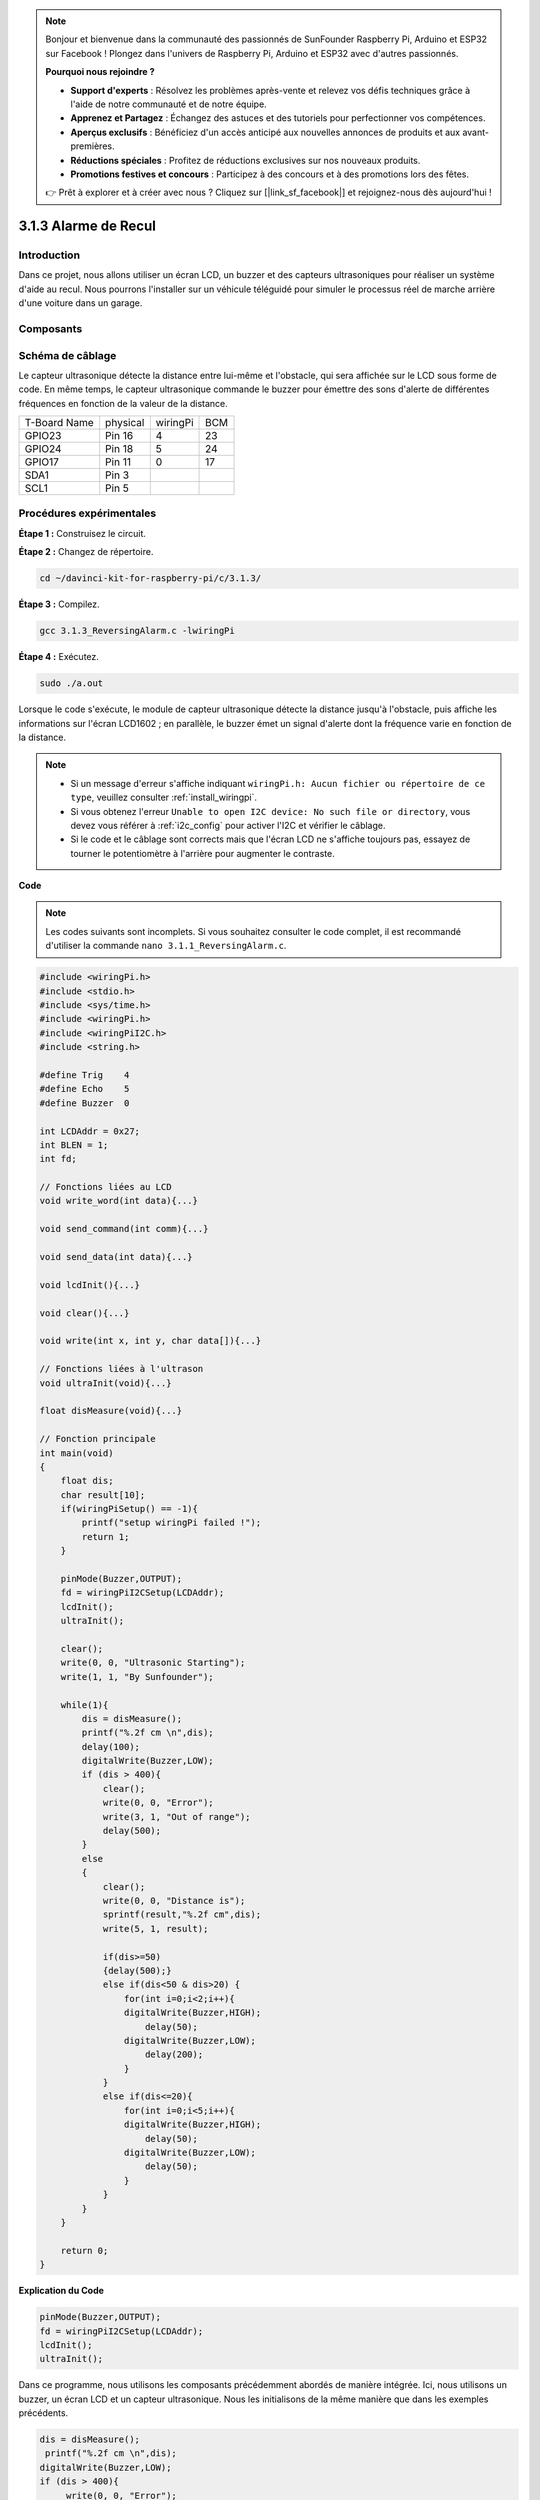 .. note::

    Bonjour et bienvenue dans la communauté des passionnés de SunFounder Raspberry Pi, Arduino et ESP32 sur Facebook ! Plongez dans l'univers de Raspberry Pi, Arduino et ESP32 avec d'autres passionnés.

    **Pourquoi nous rejoindre ?**

    - **Support d'experts** : Résolvez les problèmes après-vente et relevez vos défis techniques grâce à l'aide de notre communauté et de notre équipe.
    - **Apprenez et Partagez** : Échangez des astuces et des tutoriels pour perfectionner vos compétences.
    - **Aperçus exclusifs** : Bénéficiez d'un accès anticipé aux nouvelles annonces de produits et aux avant-premières.
    - **Réductions spéciales** : Profitez de réductions exclusives sur nos nouveaux produits.
    - **Promotions festives et concours** : Participez à des concours et à des promotions lors des fêtes.

    👉 Prêt à explorer et à créer avec nous ? Cliquez sur [|link_sf_facebook|] et rejoignez-nous dès aujourd'hui !

3.1.3 Alarme de Recul
=====================

Introduction
--------------

Dans ce projet, nous allons utiliser un écran LCD, un buzzer et des capteurs ultrasoniques pour réaliser un système d'aide au recul. Nous pourrons l'installer sur un véhicule téléguidé pour simuler le processus réel de marche arrière d'une voiture dans un garage.

Composants
------------

.. image:: img/list_Reversing_Alarm.png
    :align: center


Schéma de câblage
-----------------------

Le capteur ultrasonique détecte la distance entre lui-même et l'obstacle, qui 
sera affichée sur le LCD sous forme de code. En même temps, le capteur ultrasonique 
commande le buzzer pour émettre des sons d'alerte de différentes fréquences en fonction 
de la valeur de la distance.

============ ======== ======== ===
T-Board Name physical wiringPi BCM
GPIO23       Pin 16   4        23
GPIO24       Pin 18   5        24
GPIO17       Pin 11   0        17
SDA1         Pin 3             
SCL1         Pin 5             
============ ======== ======== ===

.. image:: img/Schematic_three_one3.png
    :width: 800
    :align: center


Procédures expérimentales
-----------------------------

**Étape 1 :** Construisez le circuit.

.. image:: img/image242.png
    :width: 800
    :align: center

**Étape 2 :** Changez de répertoire.

.. raw:: html

   <run></run>

.. code-block:: 

    cd ~/davinci-kit-for-raspberry-pi/c/3.1.3/

**Étape 3 :** Compilez.

.. raw:: html

   <run></run>

.. code-block:: 

    gcc 3.1.3_ReversingAlarm.c -lwiringPi

**Étape 4 :** Exécutez.

.. raw:: html

   <run></run>

.. code-block:: 

    sudo ./a.out

Lorsque le code s'exécute, le module de capteur ultrasonique détecte la distance 
jusqu'à l'obstacle, puis affiche les informations sur l'écran LCD1602 ; en parallèle, 
le buzzer émet un signal d'alerte dont la fréquence varie en fonction de la distance.

.. note::

    * Si un message d'erreur s'affiche indiquant ``wiringPi.h: Aucun fichier ou répertoire de ce type``, veuillez consulter :ref:`install_wiringpi`.
    * Si vous obtenez l'erreur ``Unable to open I2C device: No such file or directory``, vous devez vous référer à :ref:`i2c_config` pour activer l'I2C et vérifier le câblage.
    * Si le code et le câblage sont corrects mais que l'écran LCD ne s'affiche toujours pas, essayez de tourner le potentiomètre à l'arrière pour augmenter le contraste.

**Code**

.. note::
    Les codes suivants sont incomplets. Si vous souhaitez consulter le code complet, 
    il est recommandé d'utiliser la commande ``nano 3.1.1_ReversingAlarm.c``.

.. code-block:: c

    #include <wiringPi.h>
    #include <stdio.h>
    #include <sys/time.h>
    #include <wiringPi.h>
    #include <wiringPiI2C.h>
    #include <string.h>

    #define Trig    4
    #define Echo    5
    #define Buzzer  0

    int LCDAddr = 0x27;
    int BLEN = 1;
    int fd;

    // Fonctions liées au LCD
    void write_word(int data){...}

    void send_command(int comm){...}

    void send_data(int data){...}

    void lcdInit(){...}

    void clear(){...}

    void write(int x, int y, char data[]){...}

    // Fonctions liées à l'ultrason
    void ultraInit(void){...}

    float disMeasure(void){...}

    // Fonction principale
    int main(void)
    {
        float dis;
        char result[10];
        if(wiringPiSetup() == -1){ 
            printf("setup wiringPi failed !");
            return 1;
        }

        pinMode(Buzzer,OUTPUT);
        fd = wiringPiI2CSetup(LCDAddr);
        lcdInit();
        ultraInit();

        clear();
        write(0, 0, "Ultrasonic Starting"); 
        write(1, 1, "By Sunfounder");   

        while(1){
            dis = disMeasure();
            printf("%.2f cm \n",dis);
            delay(100);
            digitalWrite(Buzzer,LOW);
            if (dis > 400){
                clear();
                write(0, 0, "Error");
                write(3, 1, "Out of range");    
                delay(500);
            }
            else
            {
                clear();
                write(0, 0, "Distance is");
                sprintf(result,"%.2f cm",dis);
                write(5, 1, result);

                if(dis>=50)
                {delay(500);}
                else if(dis<50 & dis>20) {
                    for(int i=0;i<2;i++){
                    digitalWrite(Buzzer,HIGH);
                        delay(50);
                    digitalWrite(Buzzer,LOW);
                        delay(200);
                    }
                }
                else if(dis<=20){
                    for(int i=0;i<5;i++){
                    digitalWrite(Buzzer,HIGH);
                        delay(50);
                    digitalWrite(Buzzer,LOW);
                        delay(50);
                    }
                }
            }   
        }

        return 0;
    }

**Explication du Code**

.. code-block:: c

    pinMode(Buzzer,OUTPUT);
    fd = wiringPiI2CSetup(LCDAddr);
    lcdInit();
    ultraInit();

Dans ce programme, nous utilisons les composants précédemment abordés de manière 
intégrée. Ici, nous utilisons un buzzer, un écran LCD et un capteur ultrasonique. 
Nous les initialisons de la même manière que dans les exemples précédents.

.. code-block:: c

    dis = disMeasure();
     printf("%.2f cm \n",dis);
    digitalWrite(Buzzer,LOW);
    if (dis > 400){
         write(0, 0, "Error");
         write(3, 1, "Out of range");    
    }
    else
    {
        write(0, 0, "Distance is");
        sprintf(result,"%.2f cm",dis);
        write(5, 1, result);
    }

Ici, nous obtenons la valeur du capteur ultrasonique et calculons la distance.

Si la valeur de la distance est supérieure à la portée détectable, un message d'erreur est affiché sur l'écran LCD. Si la valeur de la distance est dans la plage acceptable, les résultats correspondants sont affichés.

.. code-block:: c

    sprintf(result,"%.2f cm",dis);

Le mode de sortie de l'écran LCD ne prend en charge que le type de données 
caractères, et la variable `dis` stocke une valeur de type `float`. Nous devons 
donc utiliser `sprintf()`. Cette fonction convertit la valeur de type `float` en 
chaîne de caractères et la stocke dans la variable `result[]`. `%.2f` signifie que 
nous conservons deux décimales.

.. code-block:: c

    if(dis>=50)
    {delay(500);}
    else if(dis<50 & dis>20) {
        for(int i=0;i<2;i++){
        digitalWrite(Buzzer,HIGH);
            delay(50);
        digitalWrite(Buzzer,LOW);
            delay(200);
        }
    }
    else if(dis<=20){
        for(int i=0;i<5;i++){
        digitalWrite(Buzzer,HIGH);
            delay(50);
        digitalWrite(Buzzer,LOW);
            delay(50);
        }
    }

Cette condition permet de contrôler le son du buzzer. Selon la différence de distance, 
trois cas sont possibles, chacun générant des fréquences sonores distinctes. Puisque la 
valeur totale de `delay` est de 500ms, toutes ces conditions assurent un intervalle de 
500ms pour le capteur ultrasonique.

